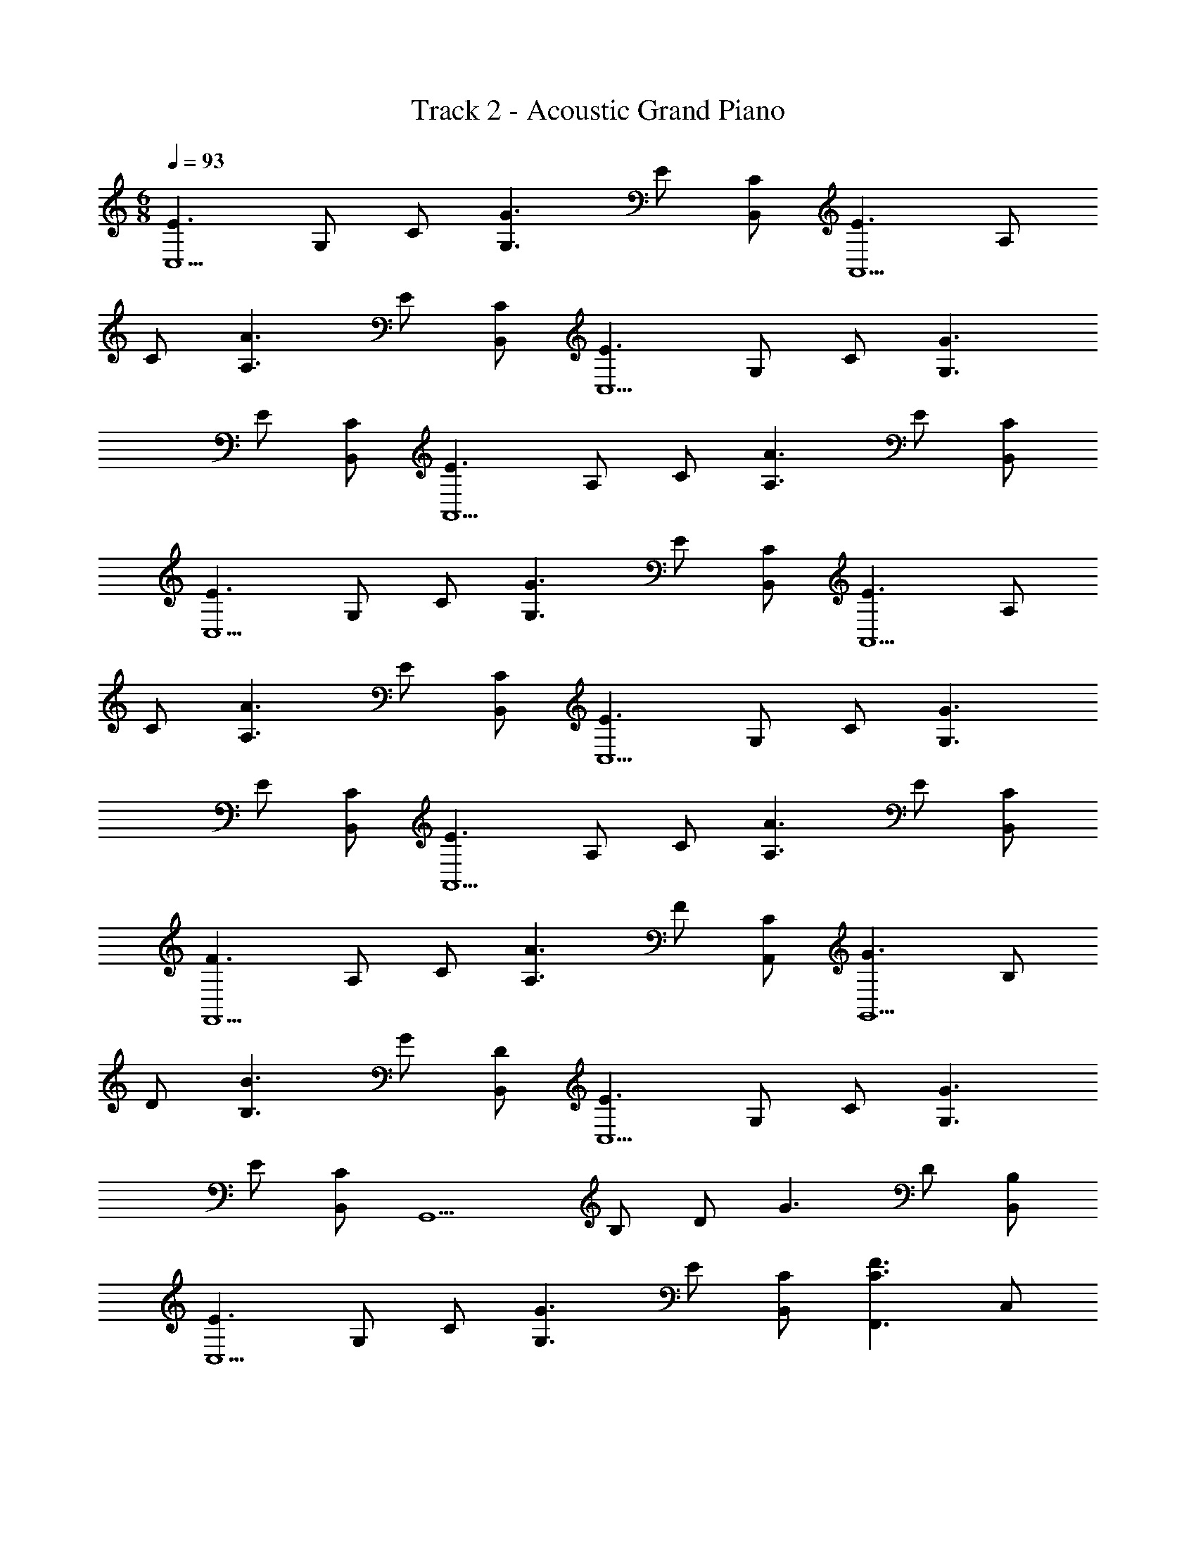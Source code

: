 X: 1
T: Track 2 - Acoustic Grand Piano
Z: ABC Generated by Starbound Composer v0.8.7
L: 1/4
M: 6/8
Q: 1/4=93
K: C
[z/E3/C,5/] G,/ C/ [z/G3/G,3/] E/ [C/B,,/] [z/E3/A,,5/] A,/ 
C/ [z/A3/A,3/] E/ [C/B,,/] [z/E3/C,5/] G,/ C/ [z/G3/G,3/] 
E/ [C/B,,/] [z/E3/A,,5/] A,/ C/ [z/A3/A,3/] E/ [C/B,,/] 
[z/E3/C,5/] G,/ C/ [z/G3/G,3/] E/ [C/B,,/] [z/E3/A,,5/] A,/ 
C/ [z/A3/A,3/] E/ [C/B,,/] [z/E3/C,5/] G,/ C/ [z/G3/G,3/] 
E/ [C/B,,/] [z/E3/A,,5/] A,/ C/ [z/A3/A,3/] E/ [C/B,,/] 
[z/F3/F,,5/] A,/ C/ [z/A3/A,3/] F/ [C/A,,/] [z/G3/G,,5/] B,/ 
D/ [z/B3/B,3/] G/ [D/B,,/] [z/E3/C,5/] G,/ C/ [z/G3/G,3/] 
E/ [C/B,,/] [z/G,,5/] B,/ D/ [z/G3/] D/ [B,/B,,/] 
[z/E3/C,5/] G,/ C/ [z/G3/G,3/] E/ [C/B,,/] [z/F3/C3/F,,3/] C,/ 
F,/ [z/B3/D3/G,,3/] D,/ G,/ [z/E3/A,,5/] A,/ C/ [z/A3/A,3/] 
E/ [C/B,,/] [z/F3/F,,5/] A,/ C/ [z/A3/A,3/] F/ [C/A,,/] 
[z/G3/G,,5/] B,/ D/ [z/B3/B,3/] G/ [D/B,,/] [z/G3/E,,5/] B,/ 
E/ [z/B3/B,3/] G/ [E/B,,/] [z/E3/A,,5/] A,/ C/ [z/A3/C3/] 
A,/ [E,/A,,/] [E3/C3/A,3/A,,3/E,3/] z3/ 
[z/F3/F,,5/] A,/ C/ [z/A3/A,3/] F/ [C/A,,/] [z/F3/F,,5/] A,/ 
C/ [z/A3/A,3/] F/ [C/A,,/] [z/E3/A,,5/] A,/ C/ [z/A3/A,3/] 
E/ [C/B,,/] [z/E3/A,,5/] A,/ C/ [z/A3/A,3/] E/ [C/B,,/] 
[z/F3/F,,5/] A,/ C/ [z/A3/A,3/] F/ [C/A,,/] [z/F3/F,,5/] A,/ 
C/ [z/A3/A,3/] F/ [C/A,,/] [z/E3/C,5/] G,/ C/ [z/G3/G,3/] 
E/ [C/B,,/] [z/G3/G,,5/] B,/ D/ [z/B3/B,3/] G/ [D/B,,/] 
[z/E3/C,5/] G,/ C/ [z/G3/G,3/] E/ [C/B,,/] [z/G3/G,,5/] B,/ 
D/ [z/B3/B,3/] G/ [D/B,,/] [z/E3/A,,5/] A,/ C/ [z/A3/A,3/] 
E/ [C/B,,/] [z/E3/C,5/] G,/ C/ [z/G3/G,3/] E/ [C/B,,/] 
[z/E3/A,,5/] A,/ C/ [z/A3/A,3/] E/ [C/B,,/] [z/E3/C,5/] G,/ 
C/ [z/G3/G,3/] E/ [C/B,,/] [z/E3/A,,5/] A,/ C/ [z/A3/A,3/] 
E/ [C/B,,/] [z/F3/F,,5/] A,/ C/ [z/A3/A,3/] F/ [C/A,,/] 
[z/G3/G,,5/] B,/ D/ [z/B3/B,3/] G/ [D/B,,/] [z/E3/C,5/] G,/ 
C/ [z/G3/G,3/] E/ [C/B,,/] [z/G,,5/] B,/ D/ [z/G3/] 
D/ [B,/B,,/] [z/E3/C,5/] G,/ C/ [z/G3/G,3/] E/ [C/B,,/] 
[z/F3/C3/F,,3/] C,/ F,/ [z/B3/D3/G,,3/] D,/ G,/ [z/E3/A,,5/] A,/ 
C/ [z/A3/A,3/] E/ [C/B,,/] [z/F3/F,,5/] A,/ C/ [z/A3/A,3/] 
F/ [C/A,,/] [z/G3/G,,5/] B,/ D/ [z/B3/B,3/] G/ [D/B,,/] 
[z/G3/E,,5/] B,/ E/ [z/B3/B,3/] G/ [E/B,,/] [z/E3/A,,5/] A,/ 
C/ [z/A3/C3/] A,/ [E,/A,,/] [E3/C3/A,3/A,,3/E,3/] z3/ 
[z/F3/F,,5/] A,/ C/ [z/A3/A,3/] F/ [C/A,,/] [z/F3/F,,5/] A,/ 
C/ [z/A3/A,3/] F/ [C/A,,/] [z/E3/A,,5/] A,/ C/ [z/A3/A,3/] 
E/ [C/B,,/] [z/E3/A,,5/] A,/ C/ [z/A3/A,3/] E/ [C/B,,/] 
[z/F3/F,,5/] A,/ C/ [z/A3/A,3/] F/ [C/A,,/] [z/F3/F,,5/] A,/ 
C/ [z/A3/A,3/] F/ [C/A,,/] [z/E3/C,5/] G,/ C/ [z/G3/G,3/] 
E/ [C/B,,/] [z/G3/G,,5/] B,/ D/ [z/B3/B,3/] G/ [D/B,,/] 
[z/E3/C,5/] G,/ C/ [z/G3/G,3/] E/ [C/B,,/] [z/G3/G,,5/] B,/ 
D/ [z/B3/B,3/] G/ [D/B,,/] [z/E3/A,,5/] A,/ C/ [z/A3/A,3/] 
E/ [C/B,,/] [z/E3/C,5/] G,/ C/ [z/G3/G,3/] E/ [C/B,,/] 
[z/E3/A,,5/] A,/ C/ [z/A3/A,3/] E/ [C/B,,/] [z/E3/C,5/] G,/ 
C/ [z/G3/G,3/] E/ [C/B,,/] [z/E3/A,,5/] A,/ C/ [z/A3/A,3/] 
E/ [C/B,,/] [z/F3/F,,5/] A,/ C/ [z/A3/A,3/] F/ [C/A,,/] 
[z/G3/G,,5/] B,/ D/ [z/B3/B,3/] G/ [D/B,,/] [z/E3/C,5/] G,/ 
C/ [z/G3/G,3/] E/ [C/B,,/] [z/G,,5/] B,/ D/ [z/G3/] 
D/ [B,/B,,/] [z/E3/C,5/] G,/ C/ [z/G3/G,3/] E/ [C/B,,/] 
[z/F3/C3/F,,3/] C,/ F,/ [z/B3/D3/G,,3/] D,/ G,/ [z/E3/A,,5/] A,/ 
C/ [z/A3/A,3/] E/ [C/B,,/] [z/F3/F,,5/] A,/ C/ [z/A3/A,3/] 
F/ [C/A,,/] [z/G3/G,,5/] B,/ D/ [z/B3/B,3/] G/ [D/B,,/] 
[z/G3/E,,5/] B,/ E/ [z/B3/B,3/] G/ [E/B,,/] [z/E3/A,,5/] A,/ 
C/ [z/A3/C3/] A,/ [E,/A,,/] [E3/C3/A,3/A,,3/E,3/] z3/ 
[z/F3/F,,5/] A,/ C/ [z/A3/A,3/] F/ [C/A,,/] [z/F3/F,,5/] A,/ 
C/ [z/A3/A,3/] F/ [C/A,,/] [z/E3/A,,5/] A,/ C/ [z/A3/A,3/] 
E/ [C/B,,/] [z/E3/A,,5/] A,/ C/ [z/A3/A,3/] E/ [C/B,,/] 
[z/F3/F,,5/] A,/ C/ [z/A3/A,3/] F/ [C/A,,/] [z/F3/F,,5/] A,/ 
C/ [z/A3/A,3/] F/ [C/A,,/] [z/E3/C,5/] G,/ C/ [z/G3/G,3/] 
E/ [C/B,,/] [z/G3/G,,5/] B,/ D/ [z/B3/B,3/] G/ [D/B,,/] 
[z/E3/C,5/] G,/ C/ [z/G3/G,3/] E/ [C/B,,/] [z/G3/G,,5/] B,/ 
D/ [z/B3/B,3/] G/ [D/B,,/] [z/E3/A,,5/] A,/ C/ [z/A3/A,3/] 
E/ [C/B,,/] [z/E3/C,5/] G,/ C/ [z/G3/G,3/] E/ [C/B,,/] 
[z/E3/A,,5/] A,/ C/ [z/A3/A,3/] E/ [C/B,,/] [z/E3/C,5/] G,/ 
C/ [z/G3/G,3/] E/ [C/B,,/] [z/E3/A,,5/] A,/ C/ [z/A3/A,3/] 
E/ [C/B,,/] [z/F3/F,,5/] A,/ C/ [z/A3/A,3/] F/ [C/A,,/] 
[z/G3/G,,5/] B,/ D/ [z/B3/B,3/] G/ [D/B,,/] [z/E3/C,5/] G,/ 
C/ [z/G3/G,3/] E/ [C/B,,/] [z/G,,5/] B,/ D/ [z/G3/] 
D/ [B,/B,,/] [z/E3/C,5/] G,/ C/ [z/G3/G,3/] E/ [C/B,,/] 
[z/F3/C3/F,,3/] C,/ F,/ [z/B3/D3/G,,3/] D,/ G,/ [z/E3/A,,5/] A,/ 
C/ [z/A3/A,3/] E/ [C/B,,/] [z/F3/F,,5/] A,/ C/ [z/A3/A,3/] 
F/ [C/A,,/] [z/G3/G,,5/] B,/ D/ [z/B3/B,3/] G/ [D/B,,/] 
[z/G3/E,,5/] B,/ E/ [z/B3/B,3/] G/ [E/B,,/] [z/E3/A,,5/] A,/ 
C/ [z/A3/C3/] A,/ [E,/A,,/] [E3/C3/A,3/A,,3/E,3/] z3/ 
[z/F3/F,,5/] A,/ C/ [z/A3/A,3/] F/ [C/A,,/] [z/F3/F,,5/] A,/ 
C/ [z/A3/A,3/] F/ [C/A,,/] [z/E3/A,,5/] A,/ C/ [z/A3/A,3/] 
E/ [C/B,,/] [z/E3/A,,5/] A,/ C/ [z/A3/A,3/] E/ [C/B,,/] 
[z/F3/F,,5/] A,/ C/ [z/A3/A,3/] F/ [C/A,,/] [z/F3/F,,5/] A,/ 
C/ [z/A3/A,3/] F/ [C/A,,/] [z/E3/C,5/] G,/ C/ [z/G3/G,3/] 
E/ [C/B,,/] [z/G3/G,,5/] B,/ D/ [z/B3/B,3/] G/ [D/B,,/] 
[z/E3/C,5/] G,/ C/ [z/G3/G,3/] E/ [C/B,,/] [z/G3/G,,5/] B,/ 
D/ [z/B3/B,3/] G/ [D/B,,/] [z/E3/A,,5/] A,/ C/ [z/A3/A,3/] 
E/ [C/B,,/] [z/E3/C,5/] G,/ C/ [z/G3/G,3/] E/ [C/B,,/] 
[z/E3/A,,5/] A,/ C/ [z/A3/A,3/] E/ [C/B,,/] [z/E3/C,5/] G,/ 
C/ [z/G3/G,3/] E/ [C/B,,/] [z/E3/A,,5/] A,/ C/ [z/A3/A,3/] 
E/ [C/B,,/] [z/F3/F,,5/] A,/ C/ [z/A3/A,3/] F/ [C/A,,/] 
[z/G3/G,,5/] B,/ D/ [z/B3/B,3/] G/ [D/B,,/] [z/E3/C,5/] G,/ 
C/ [z/G3/G,3/] E/ [C/B,,/] [z/G,,5/] B,/ D/ [z/G3/] 
D/ [B,/B,,/] [z/E3/C,5/] G,/ C/ [z/G3/G,3/] E/ [C/B,,/] 
[z/F3/C3/F,,3/] C,/ F,/ [z/B3/D3/G,,3/] D,/ G,/ [z/E3/A,,5/] A,/ 
C/ [z/A3/A,3/] E/ [C/B,,/] [z/F3/F,,5/] A,/ C/ [z/A3/A,3/] 
F/ [C/A,,/] [z/G3/G,,5/] B,/ D/ [z/B3/B,3/] G/ [D/B,,/] 
[z/G3/E,,5/] B,/ E/ [z/B3/B,3/] G/ [E/B,,/] [z/E3/A,,5/] A,/ 
C/ [z/A3/C3/] A,/ [E,/A,,/] [E3/C3/A,3/A,,3/E,3/] z3/ 
[z/F3/F,,5/] A,/ C/ [z/A3/A,3/] F/ [C/A,,/] [z/F3/F,,5/] A,/ 
C/ [z/A3/A,3/] F/ [C/A,,/] [z/E3/A,,5/] A,/ C/ [z/A3/A,3/] 
E/ [C/B,,/] [z/E3/A,,5/] A,/ C/ [z/A3/A,3/] E/ [C/B,,/] 
[z/F3/F,,5/] A,/ C/ [z/A3/A,3/] F/ [C/A,,/] [z/F3/F,,5/] A,/ 
C/ [z/A3/A,3/] F/ [C/A,,/] [z/E3/C,5/] G,/ C/ [z/G3/G,3/] 
E/ [C/B,,/] [z/G3/G,,5/] B,/ D/ [z/B3/B,3/] G/ [D/B,,/] 
[z/E3/C,5/] G,/ C/ [z/G3/G,3/] E/ [C/B,,/] [z/G3/G,,5/] B,/ 
D/ [z/B3/B,3/] G/ [D/B,,/] [z3/28G4C,4C4E4C,4] 
Q: 1/4=91
z11/224 
Q: 1/4=90
z/16 
Q: 1/4=89
z23/224 
Q: 1/4=88
z17/252 
Q: 1/4=87
z/18 
Q: 1/4=86
z/18 
Q: 1/4=85
z/20 
Q: 1/4=83
z2/35 
Q: 1/4=82
z25/224 
Q: 1/4=80
z23/224 
Q: 1/4=78
z17/252 
Q: 1/4=77
z/18 
Q: 1/4=76
z/18 
Q: 1/4=75
z/10 
Q: 1/4=73
z9/160 
Q: 1/4=72
z35/288 
Q: 1/4=71
z11/252 
Q: 1/4=69
z13/112 
Q: 1/4=67
z9/80 
Q: 1/4=65
z/20 
Q: 1/4=64
z19/160 
Q: 1/4=62
z17/288 
Q: 1/4=61
z11/252 
Q: 1/4=60
z13/112 
Q: 1/4=59
z/16 
Q: 1/4=57
z/24 
Q: 1/4=56
z7/120 
Q: 1/4=55
z13/120 
Q: 1/4=54
z5/72 
Q: 1/4=53
z11/252 
Q: 1/4=52
z3/56 
Q: 1/4=50
z/8 
Q: 1/4=48
z/10 
Q: 1/4=46
z9/160 
Q: 1/4=45
z35/288 
Q: 1/4=44
z11/252 
Q: 1/4=42
z13/112 
Q: 1/4=40
z/16 
Q: 1/4=93
